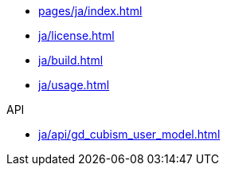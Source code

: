* xref:pages/ja/index.adoc[]
* xref:ja/license.adoc[]
* xref:ja/build.adoc[]
* xref:ja/usage.adoc[]

.API
* xref:ja/api/gd_cubism_user_model.adoc[]

